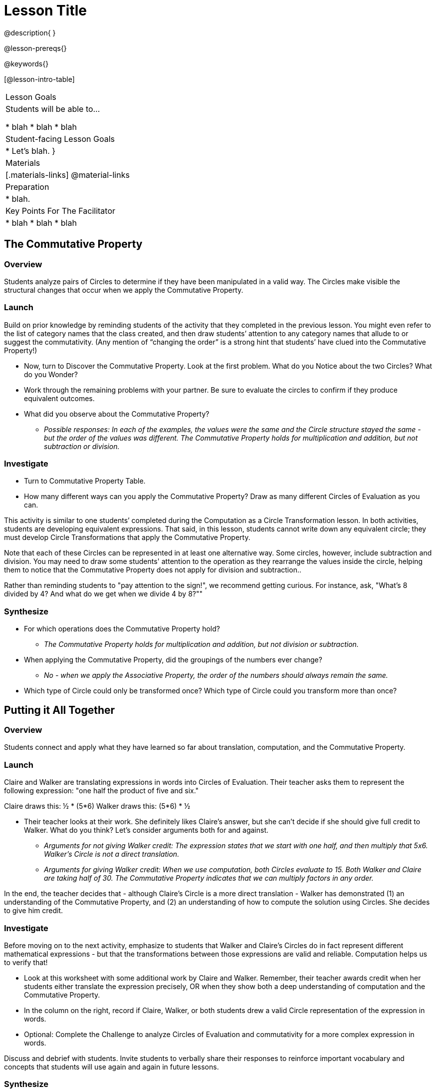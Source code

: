 = Lesson Title

@description{ }

@lesson-prereqs{}

@keywords{}

[@lesson-intro-table]
|===

| Lesson Goals
| Students will be able to...

* blah
* blah
* blah


| Student-facing Lesson Goals
|

* Let's blah.
}

| Materials
|[.materials-links]
@material-links

| Preparation
|
* blah.

| Key Points For The Facilitator
|
* blah
* blah
* blah
|===


== The Commutative Property

=== Overview

Students analyze pairs of Circles to determine if they have been manipulated in a valid way. The Circles make visible the structural changes that occur when we apply the Commutative Property.

=== Launch

Build on prior knowledge by reminding students of the activity that they completed in the previous lesson. You might even refer to the list of category names that the class created, and then draw students’ attention to any category names that allude to or suggest the commutativity. (Any mention of “changing the order” is a strong hint that students’ have clued into the Commutative Property!)

[.lesson-instruction]
- Now, turn to Discover the Commutative Property. Look at the first problem. What do you Notice about the two Circles? What do you Wonder?
- Work through the remaining problems with your partner. Be sure to evaluate the circles to confirm if they produce equivalent outcomes.
- What did you observe about the Commutative Property?
** _Possible responses: In each of the examples, the values were the same and the Circle structure stayed the same - but the order of the values was different. The Commutative Property holds for multiplication and addition, but not subtraction or division._

=== Investigate

[.lesson-instruction]
- Turn to Commutative Property Table.
- How many different ways can you apply the Commutative Property? Draw as many different Circles of Evaluation as you can.

This activity is similar to one students’ completed during the Computation as a Circle Transformation lesson.  In both activities, students are developing equivalent expressions. That said, in this lesson, students cannot write down any equivalent circle; they must develop Circle Transformations that apply the Commutative Property.

Note that each of these Circles can be represented in at least one alternative way. Some circles, however, include subtraction and division. You may need to draw some students' attention to the operation as they rearrange the values inside the circle, helping them to notice that the Commutative Property does not apply for division and subtraction..

Rather than reminding students to "pay attention to the sign!", we recommend getting curious. For instance, ask, "What’s 8 divided by 4? And what do we get when we divide 4 by 8?""

=== Synthesize

- For which operations does the Commutative Property hold?
** _The Commutative Property holds for multiplication and addition, but not division or subtraction._
- When applying the Commutative Property, did the groupings of the numbers ever change?
** _No - when we apply the Associative Property, the order of the numbers should always remain the same._
- Which type of Circle could only be transformed once? Which type of Circle could you transform more than once?


== Putting it All Together

=== Overview

Students connect and apply what they have learned so far about translation, computation, and the Commutative Property.

=== Launch

Claire and Walker are translating expressions in words into Circles of Evaluation. Their teacher asks them to represent the following expression: "one half the product of five and six."

Claire draws this: ½ * (5*6)
Walker draws this: (5*6) * ½

[.lesson-instruction]
- Their teacher looks at their work. She definitely likes Claire’s answer, but she can’t decide if she should give full credit to Walker. What do you think? Let’s consider arguments both for and against.
** _Arguments for not giving Walker credit: The expression states that we start with one half, and then multiply that 5x6. Walker’s Circle is not a direct translation._
** _Arguments for giving Walker credit: When we use computation, both Circles evaluate to 15. Both Walker and Claire are taking half of 30. The Commutative Property indicates that we can multiply factors in any order._

In the end, the teacher decides that - although Claire’s Circle is a more direct translation - Walker has demonstrated (1) an understanding of the Commutative Property, and (2) an understanding of how to compute the solution using Circles. She decides to give him credit.

=== Investigate

Before moving on to the next activity, emphasize to students that Walker and Claire’s Circles do in fact represent different mathematical expressions - but that the transformations between those expressions are valid and reliable. Computation helps us to verify that!

[.lesson-instruction]
- Look at this worksheet with some additional work by Claire and Walker. Remember, their teacher awards credit when her students either translate the expression precisely, OR when they show both a deep understanding of computation and the Commutative Property.
- In the column on the right, record if Claire, Walker, or both students drew a valid Circle representation of the expression in words.
- Optional: Complete the Challenge to analyze Circles of Evaluation and commutativity for a more complex expression in words.

Discuss and debrief with students. Invite students to verbally share their responses to reinforce important vocabulary and concepts that students will use again and again in future lessons.

=== Synthesize

Do you translate words into Circles precisely and directly–or do you sometimes make Circle Transformations as you translate? Why?

If you were a teacher, what would you require exact translations of circles, or would you allow students to apply Circle Transformations when translating?
